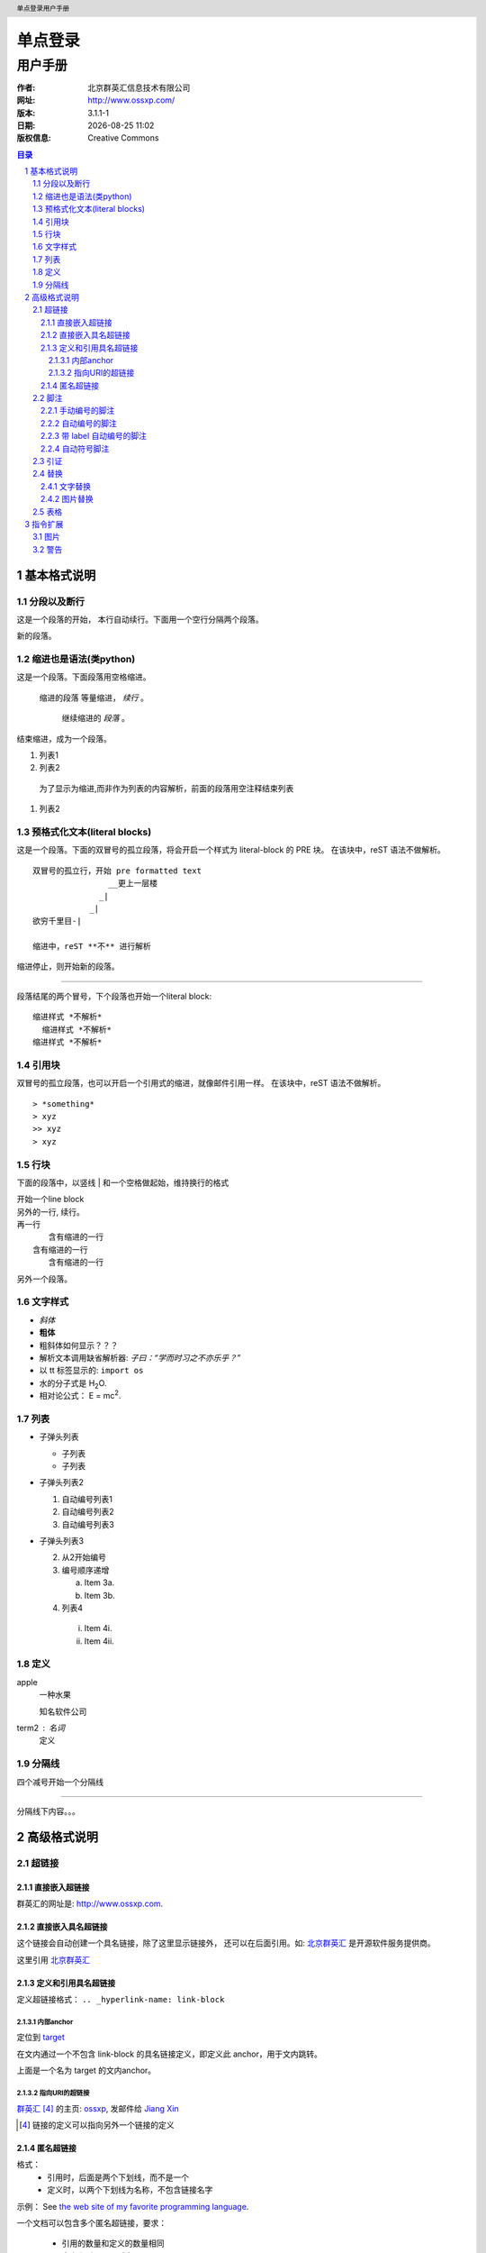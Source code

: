 ================
单点登录
================

------------
用户手册
------------

:作者: 北京群英汇信息技术有限公司
:网址: http://www.ossxp.com/
:版本: 3.1.1-1
:日期: |date|
:版权信息: Creative Commons

.. contents:: 目录
.. sectnum::
.. header:: 单点登录用户手册
.. footer:: 北京群英汇信息技术有限公司
.. |date| date:: %Y-%m-%d %H:%M


基本格式说明
============

分段以及断行
------------

这是一个段落的开始，
本行自动续行。下面用一个空行分隔两个段落。

新的段落。

缩进也是语法(类python)
-----------------------

这是一个段落。下面段落用空格缩进。

  缩进的段落
  等量缩进， *续行* 。

    继续缩进的 *段落* 。

结束缩进，成为一个段落。

#. 列表1
#. 列表2

..

  为了显示为缩进,而非作为列表的内容解析，前面的段落用空注释结束列表

#. 列表2

预格式化文本(literal blocks)
------------------------------

这是一个段落。下面的双冒号的孤立段落，将会开启一个样式为 literal-block 的 PRE 块。
在该块中，reST 语法不做解析。

::

  双冒号的孤立行，开始 pre formatted text
                  __更上一层楼
                _|
              _|
  欲穷千里目-|
  
  缩进中，reST **不** 进行解析

缩进停止，则开始新的段落。

----

段落结尾的两个冒号，下个段落也开始一个literal block: ::

 缩进样式 *不解析*
   缩进样式 *不解析*
 缩进样式 *不解析*

引用块
--------

双冒号的孤立段落，也可以开启一个引用式的缩进，就像邮件引用一样。
在该块中，reST 语法不做解析。

::

> *something* 
> xyz
>> xyz
> xyz

行块
-----

下面的段落中，以竖线 | 和一个空格做起始，维持换行的格式

| 开始一个line block
| 另外的一行, 
  续行。
| 再一行
|    含有缩进的一行
|  含有缩进的一行
|    含有缩进的一行

另外一个段落。

文字样式
--------

- *斜体*
- **粗体**
- 粗斜体如何显示？？？
- 解析文本调用缺省解析器: `子曰：“学而时习之不亦乐乎？”`
- 以 tt 标签显示的: ``import os``
- 水的分子式是 |H2O|.
- 相对论公式： |e=mc2|.

.. |H2O| replace:: H\ :sub:`2`\ O
.. |e=mc2| replace:: E = mc\ :sup:`2`

列表
-----

* 子弹头列表

  - 子列表
  - 子列表

* 子弹头列表2

  #. 自动编号列表1
  #. 自动编号列表2

  #. 自动编号列表3

* 子弹头列表3

  2. 从2开始编号
  3. 编号顺序递增

     a) Item 3a.
     b) Item 3b.

  4. 列表4

   i) Item 4i.
   ii) Item 4ii.

定义
-----

apple
  一种水果

  知名软件公司

term2 : 名词
  定义

分隔线
------

四个减号开始一个分隔线

------

分隔线下内容。。。


高级格式说明
============

超链接
------

直接嵌入超链接
~~~~~~~~~~~~~~

群英汇的网址是: http://www.ossxp.com.

直接嵌入具名超链接
~~~~~~~~~~~~~~~~~~~

这个链接会自动创建一个具名链接，除了这里显示链接外，
还可以在后面引用。如: `北京群英汇 <http://www.ossxp.com>`_
是开源软件服务提供商。

这里引用 北京群英汇_

定义和引用具名超链接
~~~~~~~~~~~~~~~~~~~~

定义超链接格式： ``.. _hyperlink-name: link-block``

内部anchor
^^^^^^^^^^
定位到 target_

在文内通过一个不包含 link-block 的具名链接定义，即定义此 anchor，用于文内跳转。

.. _target:

上面是一个名为 target 的文内anchor。

指向URI的超链接
^^^^^^^^^^^^^^^

群英汇_ [#]_ 的主页: ossxp_, 发邮件给 `Jiang Xin`_


.. _群英汇: ossxp_
.. _ossxp: http://www.ossxp.com/
.. _Jiang Xin: worldhello.net@gmail.com
.. [#] 链接的定义可以指向另外一个链接的定义

匿名超链接
~~~~~~~~~~

格式：
  * 引用时，后面是两个下划线，而不是一个
  * 定义时，以两个下划线为名称，不包含链接名字

示例： See `the web site of my favorite programming language`__.

.. __: http://www.python.org

一个文档可以包含多个匿名超链接，要求：

 * 引用的数量和定义的数量相同
 * 定义和引用一一对应


脚注
----

脚注就是以顺序的数字显示链接，并指向脚注区域的相关注释。

手动编号的脚注
~~~~~~~~~~~~~~

方括号 [1]_ 内手动编号 [1]_ ，别忘了结尾的下划线 [3]_, 可以重复引用脚注 [3]_ 

.. [1] 嵌入的脚注前后要有空格
.. [2] 阿拉伯数字
.. [3] 下划线只在引用时需要提供，定义时，不需要

自动编号的脚注
~~~~~~~~~~~~~~

自动编号的脚注是用井号 [#]_ 作为 label 的脚注 [#]_

.. [#] 以 # 代替数字
.. [#] 自动增加编号。定义的时候也写成 #，而不要用数字

但是自动编号的局限性是：不能对一个脚注在多处引用。

对于需要在多处引用自动编号的脚注，可以使用下面的带有 label 的自动编号脚注。


带 label 自动编号的脚注
~~~~~~~~~~~~~~~~~~~~~~~

带有label 的自动脚注 [#note]_ 会根据前面的脚注情况，自动编号。显示为
"[n]".  如果多此引用此脚注，可以多次出现同 label 的自动脚注 [#note]_ 。
如果向使用链接指向脚注，可以用 *简单链接* 语法做指向。如： note_ 

.. [#note] This is the footnote labeled "note".

自动符号脚注
~~~~~~~~~~~~~~~~~~~~~~~

可以用星号 * 作为脚注的label，会依次用不同的符号来显示。脚注 [*]_,脚注 [*]_,脚注 [*]_,脚注 [*]_,脚注 [*]_ ...

.. [*] 以符号的形式显示的脚注
.. [*] 以符号的形式显示的脚注
.. [*] 以符号的形式显示的脚注
.. [*] 以符号的形式显示的脚注
.. [*] 以符号的形式显示的脚注

引证
----

引证就是以有意义的单词或者规定的格式编码显示链接，并指向引证区域的相关注释。

和脚注类似，不过是直接使用字母而非数字作为 label。 [CIT2002]_.

.. [CIT2002] This is the citation.  It's just like a footnote,
   except the label is textual.

替换
----

用竖线中间夹着要替换的单词。定义替换采用两个点的类似注释的语法。

文字替换
~~~~~~~~

|RST|_ is a little annoying to type over and over, especially
when writing about |RST| itself, and spelling out the
bicapitalized word |RST| every time isn't really necessary for
|RST| source readability.

.. |RST| replace:: reStructuredText
.. _RST: http://docutils.sourceforge.net/rst.html

图片替换
~~~~~~~~

The |biohazard| symbol must be used on containers used to
dispose of medical waste.

.. |biohazard| image:: images/1.gif

* |Red light| means stop.
* |Green light| means go.
* |Yellow light| means go really fast.

.. |Red light|    image:: images/2.gif
.. |Green light|  image:: images/3.gif
.. |Yellow light| image:: images/4.gif

表格
----

* 英文表格

  +------------+------------+-----------+
  | Header 1   | Header 2   | Header 3  |
  +============+============+===========+
  | body row 1 | column 2   | column 3  |
  +------------+------------+-----------+
  | body row 2 |    `ps -ef | grep py`  |
  |            |                        |
  +------------+------------+-----------+
  | body row 3 | Cells may  | - Cells   |
  +------------+ span rows. | - contain |
  | body row 4 |            | - blocks. |
  +------------+------------+-----------+

* 中文表格

  +------------+------------+-----------+
  |    表头1   |    表头2   |    表头3  |
  +============+============+===========+
  | 表格行1    |    列 2    |    列 3   |
  +------------+------------+-----------+
  | 表格行2    |    `ps -ef | grep py`  |
  |            |                        |
  +------------+------------+-----------+
  | 表格行3    | 单元格     | - 单元格  |
  +------------+ 跨越多行。 | - 包含    |
  | 表格行4    |            | - 块.     |
  +------------+------------+-----------+

* 简单表格


Simple table:

=====  =====  ======
   Inputs     Output
------------  ------
  A      B    A or B
=====  =====  ======
False  False  False
True   False  True
False  True   True
True   True   True
=====  =====  ======

指令扩展
============

图片
----

 * 嵌入图片

   .. image:: images/1.gif

 * 带标题的图片

   .. figure:: images/2.gif

      The larch.

 * 图片缩放

   .. figure:: images/3.gif
      :scale: 50
   
      The larch.

 * 图片缩放

   .. image:: images/4.gif
      :height: 11
      :width: 11


警告
----

.. note:: This is a paragraph

   - Here is a bullet list.

.. Danger:: modify at your own risk!


